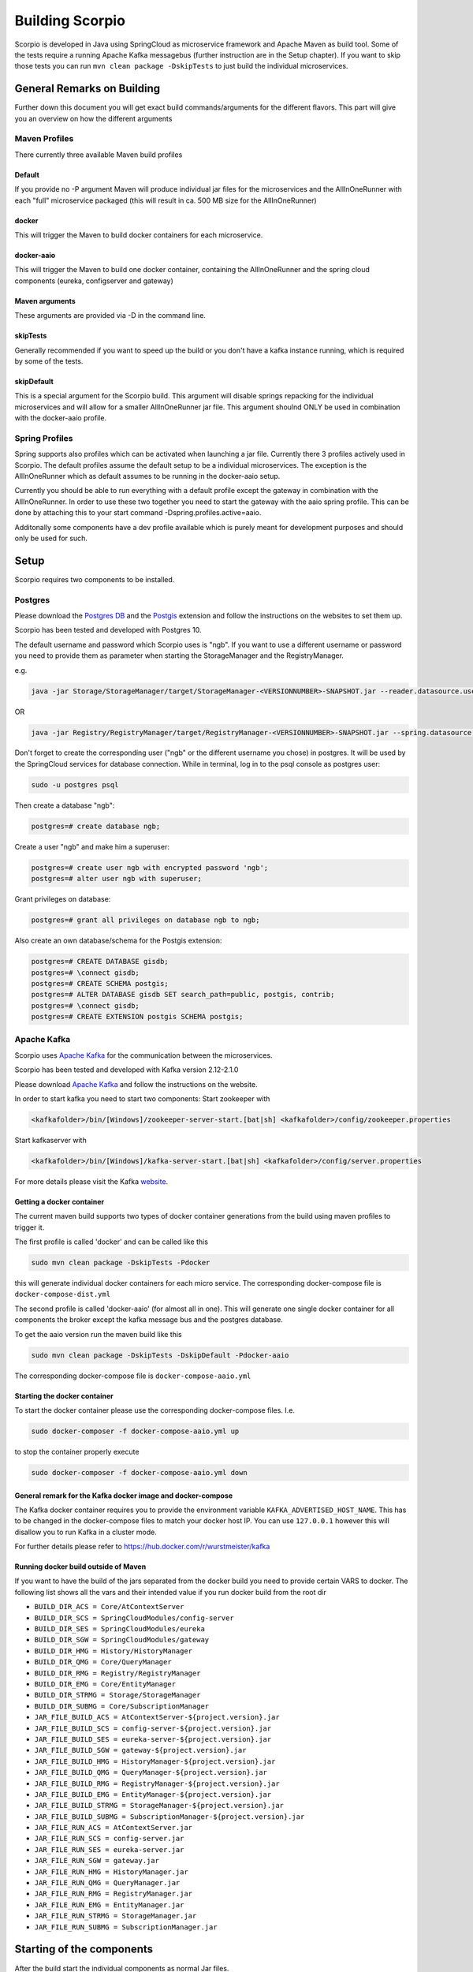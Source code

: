 ****************
Building Scorpio
****************

Scorpio is developed in Java using SpringCloud as microservice framework
and Apache Maven as build tool. Some of the tests require a running
Apache Kafka messagebus (further instruction are in the Setup chapter).
If you want to skip those tests you can run
``mvn clean package -DskipTests`` to just build the individual
microservices.

General Remarks on Building
###########################

Further down this document you will get exact build commands/arguments
for the different flavors. This part will give you an overview on how
the different arguments 

Maven Profiles
--------------
There currently three available Maven build profiles 

Default
~~~~~~~
If you provide no -P argument Maven will produce individual jar files for the microservices and the AllInOneRunner with each "full" microservice packaged (this will result in ca. 500 MB size for the AllInOneRunner)

docker
~~~~~~
This will trigger the Maven to build docker containers for each
microservice.

docker-aaio
~~~~~~~~~~~
This will trigger the Maven to build one docker container, containing
the AllInOneRunner and the spring cloud components (eureka, configserver
and gateway)

Maven arguments
~~~~~~~~~~~~~~~
These arguments are provided via -D in the command line. 

skipTests
~~~~~~~~~ 
Generally recommended if you want to speed
up the build or you don't have a kafka instance running, which is
required by some of the tests. 

skipDefault 
~~~~~~~~~~~
This is a special argument for the Scorpio build. This argument will disable springs
repacking for the individual microservices and will allow for a smaller
AllInOneRunner jar file. This argument shoulnd ONLY be used in
combination with the docker-aaio profile.

Spring Profiles
---------------

Spring supports also profiles which can be activated when launching a
jar file. Currently there 3 profiles actively used in Scorpio. The
default profiles assume the default setup to be a individual
microservices. The exception is the AllInOneRunner which as default
assumes to be running in the docker-aaio setup.

Currently you should be able to run everything with a default profile
except the gateway in combination with the AllInOneRunner. In order to
use these two together you need to start the gateway with the aaio
spring profile. This can be done by attaching this to your start command
-Dspring.profiles.active=aaio.

Additonally some components have a dev profile available which is purely
meant for development purposes and should only be used for such.

Setup
#####

Scorpio requires two components to be installed.

Postgres
--------

Please download the `Postgres DB <https://www.postgresql.org/>`__ and
the `Postgis <https://postgis.net>`__ extension and follow the
instructions on the websites to set them up.

Scorpio has been tested and developed with Postgres 10.

The default username and password which Scorpio uses is "ngb". If you
want to use a different username or password you need to provide them as
parameter when starting the StorageManager and the RegistryManager.

e.g.

.. code:: console

    java -jar Storage/StorageManager/target/StorageManager-<VERSIONNUMBER>-SNAPSHOT.jar --reader.datasource.username=funkyusername --reader.datasource.password=funkypassword

OR

.. code:: console

    java -jar Registry/RegistryManager/target/RegistryManager-<VERSIONNUMBER>-SNAPSHOT.jar --spring.datasource.username=funkyusername --spring.datasource.password=funkypassword

Don't forget to create the corresponding user ("ngb" or the different
username you chose) in postgres. It will be used by the SpringCloud
services for database connection. While in terminal, log in to the psql
console as postgres user:

.. code:: console

    sudo -u postgres psql

Then create a database "ngb":

.. code:: console

    postgres=# create database ngb;

Create a user "ngb" and make him a superuser:

.. code:: console

    postgres=# create user ngb with encrypted password 'ngb';
    postgres=# alter user ngb with superuser;

Grant privileges on database:

.. code:: console

    postgres=# grant all privileges on database ngb to ngb;

Also create an own database/schema for the Postgis extension:

.. code:: console

    postgres=# CREATE DATABASE gisdb;
    postgres=# \connect gisdb;
    postgres=# CREATE SCHEMA postgis;
    postgres=# ALTER DATABASE gisdb SET search_path=public, postgis, contrib;
    postgres=# \connect gisdb;
    postgres=# CREATE EXTENSION postgis SCHEMA postgis;

Apache Kafka
------------

Scorpio uses `Apache Kafka <https://kafka.apache.org/>`__ for the
communication between the microservices.

Scorpio has been tested and developed with Kafka version 2.12-2.1.0

Please download `Apache Kafka <https://kafka.apache.org/downloads>`__
and follow the instructions on the website.

In order to start kafka you need to start two components: Start
zookeeper with

.. code:: console

    <kafkafolder>/bin/[Windows]/zookeeper-server-start.[bat|sh] <kafkafolder>/config/zookeeper.properties

Start kafkaserver with

.. code:: console

    <kafkafolder>/bin/[Windows]/kafka-server-start.[bat|sh] <kafkafolder>/config/server.properties

For more details please visit the Kafka
`website <https://kafka.apache.org/>`__.

Getting a docker container
~~~~~~~~~~~~~~~~~~~~~~~~~~

The current maven build supports two types of docker container
generations from the build using maven profiles to trigger it.

The first profile is called 'docker' and can be called like this

.. code:: console

    sudo mvn clean package -DskipTests -Pdocker

this will generate individual docker containers for each micro service.
The corresponding docker-compose file is ``docker-compose-dist.yml``

The second profile is called 'docker-aaio' (for almost all in one). This
will generate one single docker container for all components the broker
except the kafka message bus and the postgres database.

To get the aaio version run the maven build like this

.. code:: console

    sudo mvn clean package -DskipTests -DskipDefault -Pdocker-aaio

The corresponding docker-compose file is ``docker-compose-aaio.yml``

Starting the docker container
~~~~~~~~~~~~~~~~~~~~~~~~~~~~~

To start the docker container please use the corresponding
docker-compose files. I.e.

.. code:: console

    sudo docker-composer -f docker-compose-aaio.yml up

to stop the container properly execute

.. code:: console

    sudo docker-composer -f docker-compose-aaio.yml down

General remark for the Kafka docker image and docker-compose
~~~~~~~~~~~~~~~~~~~~~~~~~~~~~~~~~~~~~~~~~~~~~~~~~~~~~~~~~~~~

The Kafka docker container requires you to provide the environment
variable ``KAFKA_ADVERTISED_HOST_NAME``. This has to be changed in the
docker-compose files to match your docker host IP. You can use
``127.0.0.1`` however this will disallow you to run Kafka in a cluster
mode.

For further details please refer to
https://hub.docker.com/r/wurstmeister/kafka

Running docker build outside of Maven
~~~~~~~~~~~~~~~~~~~~~~~~~~~~~~~~~~~~~

If you want to have the build of the jars separated from the docker
build you need to provide certain VARS to docker. The following list
shows all the vars and their intended value if you run docker build from
the root dir

-  ``BUILD_DIR_ACS = Core/AtContextServer``

-  ``BUILD_DIR_SCS = SpringCloudModules/config-server``

-  ``BUILD_DIR_SES = SpringCloudModules/eureka``

-  ``BUILD_DIR_SGW = SpringCloudModules/gateway``

-  ``BUILD_DIR_HMG = History/HistoryManager``

-  ``BUILD_DIR_QMG = Core/QueryManager``

-  ``BUILD_DIR_RMG = Registry/RegistryManager``

-  ``BUILD_DIR_EMG = Core/EntityManager``

-  ``BUILD_DIR_STRMG = Storage/StorageManager``

-  ``BUILD_DIR_SUBMG = Core/SubscriptionManager``

-  ``JAR_FILE_BUILD_ACS = AtContextServer-${project.version}.jar``

-  ``JAR_FILE_BUILD_SCS = config-server-${project.version}.jar``

-  ``JAR_FILE_BUILD_SES = eureka-server-${project.version}.jar``

-  ``JAR_FILE_BUILD_SGW = gateway-${project.version}.jar``

-  ``JAR_FILE_BUILD_HMG = HistoryManager-${project.version}.jar``

-  ``JAR_FILE_BUILD_QMG = QueryManager-${project.version}.jar``

-  ``JAR_FILE_BUILD_RMG = RegistryManager-${project.version}.jar``

-  ``JAR_FILE_BUILD_EMG = EntityManager-${project.version}.jar``

-  ``JAR_FILE_BUILD_STRMG = StorageManager-${project.version}.jar``

-  ``JAR_FILE_BUILD_SUBMG = SubscriptionManager-${project.version}.jar``

-  ``JAR_FILE_RUN_ACS = AtContextServer.jar``

-  ``JAR_FILE_RUN_SCS = config-server.jar``

-  ``JAR_FILE_RUN_SES = eureka-server.jar``

-  ``JAR_FILE_RUN_SGW = gateway.jar``

-  ``JAR_FILE_RUN_HMG = HistoryManager.jar``

-  ``JAR_FILE_RUN_QMG = QueryManager.jar``

-  ``JAR_FILE_RUN_RMG = RegistryManager.jar``

-  ``JAR_FILE_RUN_EMG = EntityManager.jar``

-  ``JAR_FILE_RUN_STRMG = StorageManager.jar``

-  ``JAR_FILE_RUN_SUBMG = SubscriptionManager.jar``

Starting of the components
##########################

After the build start the individual components as normal Jar files.

Start the SpringCloud services by running

.. code:: console

    java -jar SpringCloudModules/eureka/target/eureka-server-<VERSIONNUMBER>-SNAPSHOT.jar
    java -jar SpringCloudModules/gateway/target/gateway-<VERSIONNUMBER>-SNAPSHOT.jar
    java -jar SpringCloudModules/config-server/target/config-server-<VERSIONNUMBER>-SNAPSHOT.jar

Start the broker components

.. code:: console

    java -jar Storage/StorageManager/target/StorageManager-<VERSIONNUMBER>-SNAPSHOT.jar
    java -jar Core/QueryManager/target/QueryManager-<VERSIONNUMBER>-SNAPSHOT.jar
    java -jar Registry/RegistryManager/target/RegistryManager-<VERSIONNUMBER>-SNAPSHOT.jar
    java -jar Core/EntityManager/target/EntityManager-<VERSIONNUMBER>-SNAPSHOT.jar
    java -jar History/HistoryManager/target/HistoryManager-<VERSIONNUMBER>-SNAPSHOT.jar
    java -jar Core/SubscriptionManager/target/SubscriptionManager-<VERSIONNUMBER>-SNAPSHOT.jar
    java -jar Core/AtContextServer/target/AtContextServer-<VERSIONNUMBER>-SNAPSHOT.jar

Changing config
---------------

All configurable options are present in application.properties files. In
order to change those you have two options. Either change the properties
before the build or you can override configs by add
``--<OPTION_NAME>=<OPTION_VALUE)`` e.g.

.. code:: console

    java -jar Storage/StorageManager/target/StorageManager-<VERSIONNUMBER>-SNAPSHOT.jar --reader.datasource.username=funkyusername --reader.datasource.password=funkypassword`

Enable CORS support
-------------------

You can enable cors support in the gateway by providing these
configuration options - gateway.enablecors - default is False. Set to
true for general enabling - gateway.enablecors.allowall - default is
False. Set to true to enable CORS from all origins, allow all headers
and all methods. Not secure but still very often used. -
gateway.enablecors.allowedorigin - A comma separated list of allowed
origins - gateway.enablecors.allowedheader - A comma separated list of
allowed headers - gateway.enablecors.allowedmethods - A comma separated
list of allowed methods - gateway.enablecors.allowallmethods - default
is False. Set to true to allow all methods. If set to true it will
override the allowmethods entry

Troubleshooting
###############

Missing JAXB dependencies
-------------------------

When starting the eureka-server you may facing the

**java.lang.TypeNotPresentException: Type javax.xml.bind.JAXBContext not
present** exception. It's very likely that you are running Java 11 on
your machine then. Starting from Java 9 package ``javax.xml.bind`` has
been marked deprecated and was finally completely removed in Java 11.

In order to fix this issue and get eureka-server running you need to
manually add below JAXB Maven dependencies to
``ScorpioBroker/SpringCloudModules/eureka/pom.xml`` before starting:

.. code:: xml

    ...
    <dependencies>
            ...
            <dependency>
                    <groupId>com.sun.xml.bind</groupId>
                    <artifactId>jaxb-core</artifactId>
                    <version>2.3.0.1</version>
            </dependency>
            <dependency>
                    <groupId>javax.xml.bind</groupId>
                    <artifactId>jaxb-api</artifactId>
                    <version>2.3.1</version>
            </dependency>
            <dependency>
                    <groupId>com.sun.xml.bind</groupId>
                    <artifactId>jaxb-impl</artifactId>
                    <version>2.3.1</version>
            </dependency>
            ...
    </dependencies>
    ...

This should be fixed now using conditional dependencies.
